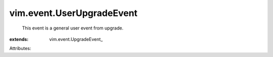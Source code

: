 
vim.event.UserUpgradeEvent
==========================
  This event is a general user event from upgrade.
:extends: vim.event.UpgradeEvent_

Attributes:

